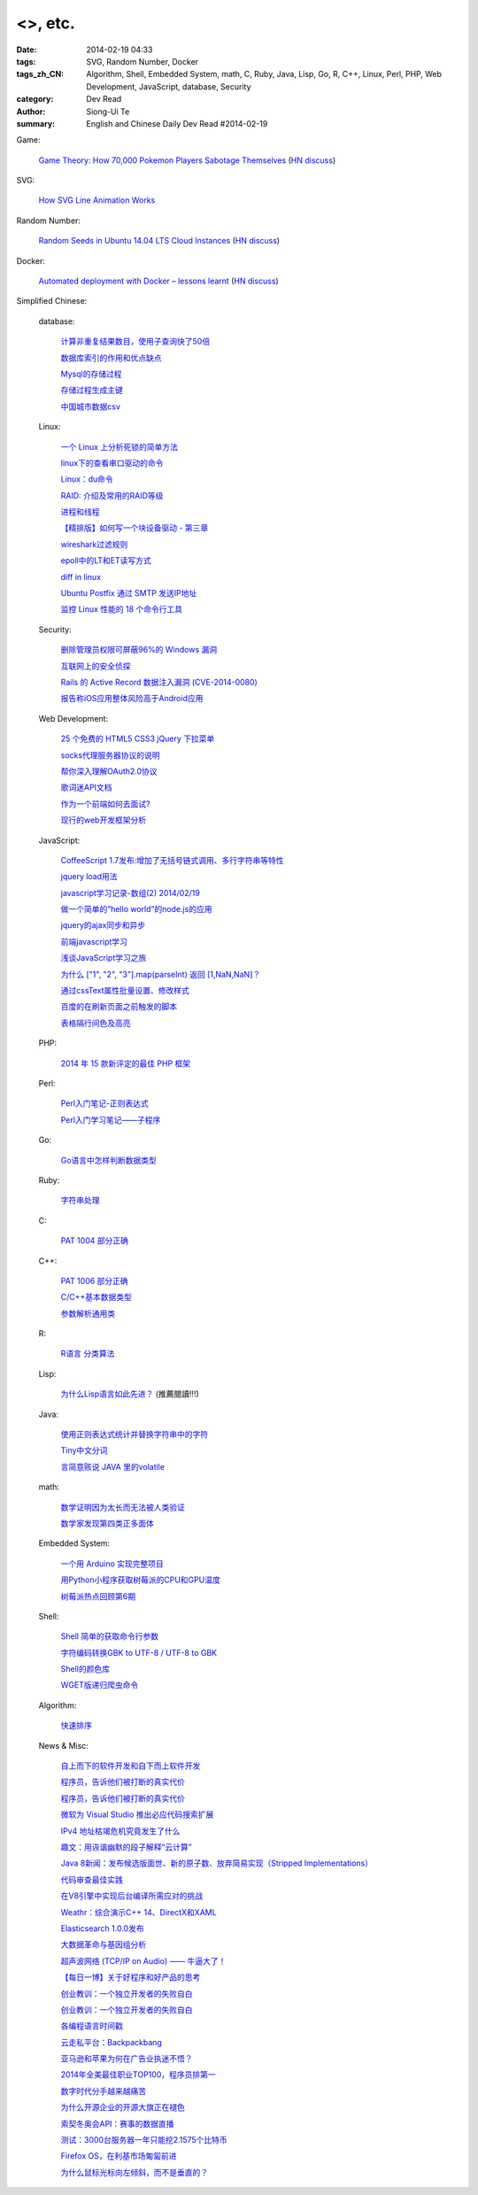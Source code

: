 <>, etc.
#################################################################################

:date: 2014-02-19 04:33
:tags: SVG, Random Number, Docker
:tags_zh_CN: Algorithm, Shell, Embedded System, math, C, Ruby, Java, Lisp, Go, R, C++, Linux, Perl, PHP, Web Development, JavaScript, database, Security
:category: Dev Read
:author: Siong-Ui Te
:summary: English and Chinese Daily Dev Read #2014-02-19


Game:

  `Game Theory: How 70,000 Pokemon Players Sabotage Themselves <http://minimaxir.com/2014/02/glory-to-the-helix/>`_
  (`HN discuss <https://news.ycombinator.com/item?id=7258905>`__)

SVG:

  `How SVG Line Animation Works <http://css-tricks.com/svg-line-animation-works/>`_

Random Number:

  `Random Seeds in Ubuntu 14.04 LTS Cloud Instances <http://blog.dustinkirkland.com/2014/02/random-seeds-in-ubuntu-1404-lts-cloud.html>`_
  (`HN discuss <https://news.ycombinator.com/item?id=7258957>`__)

Docker:

  `Automated deployment with Docker – lessons learnt <https://www.hiddentao.com/archives/2013/12/26/automated-deployment-with-docker-lessons-learnt/>`_
  (`HN discuss <https://news.ycombinator.com/item?id=7258683>`__)



Simplified Chinese:

  database:

    `计算非重复结果数目，使用子查询快了50倍 <http://blog.jobbole.com/59177/>`_

    `数据库索引的作用和优点缺点  <http://my.oschina.net/u/1412027/blog/201203>`_

    `Mysql的存储过程 <http://my.oschina.net/wfire/blog/201244>`_

    `存储过程生成主键 <http://www.oschina.net/code/snippet_571282_33358>`_

    `中国城市数据csv <http://www.oschina.net/code/snippet_1029305_33341>`_

  Linux:

    `一个 Linux 上分析死锁的简单方法 <http://my.oschina.net/xiaot99/blog/201171>`_

    `linux下的查看串口驱动的命令 <http://my.oschina.net/gzhuo/blog/201204>`_

    `Linux：du命令 <http://my.oschina.net/lotte1699/blog/201213>`_

    `RAID: 介绍及常用的RAID等级 <http://my.oschina.net/cloudcoder/blog/201215>`_

    `进程和线程 <http://my.oschina.net/u/1376153/blog/201224>`_

    `【精排版】如何写一个块设备驱动 - 第三章 <http://my.oschina.net/chenyoca/blog/201233>`_

    `wireshark过滤规则 <http://my.oschina.net/u/1382022/blog/201231>`_

    `epoll中的LT和ET读写方式 <http://my.oschina.net/miffa/blog/201242>`_

    `diff in linux <http://my.oschina.net/u/1453251/blog/201079>`_

    `Ubuntu Postfix 通过 SMTP 发送IP地址 <http://my.oschina.net/cenqingbo/blog/201078>`_

    `监控 Linux 性能的 18 个命令行工具 <http://blog.jobbole.com/59790/>`_

  Security:

    `删除管理员权限可屏蔽96%的 Windows 漏洞 <http://www.oschina.net/news/49000/windows-hole>`_

    `互联网上的安全侦探 <http://www.solidot.org/story?sid=38395>`_

    `Rails 的 Active Record 数据注入漏洞 (CVE-2014-0080) <http://www.oschina.net/news/48985/rails-data-injection-vulnerability>`_

    `报告称iOS应用整体风险高于Android应用 <http://blog.jobbole.com/59815/>`_

  Web Development:

    `25 个免费的 HTML5 CSS3 jQuery 下拉菜单 <http://www.oschina.net/news/48996/css3-jquery-dropdown-menus>`_

    `socks代理服务器协议的说明   <http://my.oschina.net/u/660063/blog/201187>`_

    `帮你深入理解OAuth2.0协议 <http://my.oschina.net/oscfox/blog/201241>`_

    `歌词迷API文档 <http://my.oschina.net/KobeGong/blog/201013>`_

    `作为一个前端如何去面试? <http://my.oschina.net/blogshi/blog/201042>`_

    `现行的web开发框架分析 <http://my.oschina.net/u/854917/blog/201081>`_

  JavaScript:

    `CoffeeScript 1.7发布:增加了无括号链式调用、多行字符串等特性 <http://www.infoq.com/cn/news/2014/02/coffescript-17>`_

    `jquery load用法 <http://my.oschina.net/lushuifa/blog/201174>`_

    `javascript学习记录-数组(2) 2014/02/19 <http://my.oschina.net/u/230064/blog/201181>`_

    `做一个简单的“hello world”的node.js的应用 <http://my.oschina.net/u/1451475/blog/201190>`_

    `jquery的ajax同步和异步 <http://my.oschina.net/u/1042750/blog/201014>`_

    `前端javascript学习 <http://my.oschina.net/xiuhong/blog/201023>`_

    `浅谈JavaScript学习之旅 <http://my.oschina.net/web705/blog/201022>`_

    `为什么 ["1", "2", "3"].map(parseInt) 返回 [1,NaN,NaN]？ <http://my.oschina.net/justjavac/blog/201043>`_

    `通过cssText属性批量设置、修改样式 <http://my.oschina.net/tommyfok/blog/201061>`_

    `百度的在刷新页面之前触发的脚本 <http://www.oschina.net/code/snippet_436266_33366>`_

    `表格隔行间色及高亮 <http://www.oschina.net/code/snippet_1026590_33339>`_

  PHP:

    `2014 年 15 款新评定的最佳 PHP 框架 <http://www.oschina.net/news/48982/best-php-frameworks-2014>`_

  Perl:

    `Perl入门笔记-正则表达式 <http://my.oschina.net/u/1449160/blog/201209>`_

    `Perl入门学习笔记——子程序 <http://my.oschina.net/u/1449160/blog/201094>`_

  Go:

    `Go语言中怎样判断数据类型  <http://my.oschina.net/lirongfei/blog/201200>`_

  Ruby:

    `字符串处理 <http://my.oschina.net/u/248095/blog/201074>`_

  C:

    `PAT 1004 部分正确 <http://my.oschina.net/kaneiqi/blog/201086>`_

  C++:

    `PAT 1006 部分正确 <http://my.oschina.net/kaneiqi/blog/201195>`_

    `C/C++基本数据类型 <http://my.oschina.net/beer/blog/201230>`_

    `参数解析通用类 <http://www.oschina.net/code/snippet_1395752_33349>`_

  R:

    `R语言 分类算法 <http://my.oschina.net/u/1047640/blog/201223>`_

  Lisp:

    `为什么Lisp语言如此先进？ <http://my.oschina.net/jackin/blog/201047>`_ (推薦閱讀!!!)

  Java:

    `使用正则表达式统计并替换字符串中的字符 <http://my.oschina.net/songxinqiang/blog/201038>`_

    `Tiny中文分词 <http://my.oschina.net/tinyframework/blog/201071>`_

    `言简意赅说 JAVA 里的volatile  <http://my.oschina.net/u/1047462/blog/201082>`_

  math:

    `数学证明因为太长而无法被人类验证 <http://www.solidot.org/story?sid=38403>`_

    `数学家发现第四类正多面体 <http://www.solidot.org/story?sid=38401>`_

  Embedded System:

    `一个用 Arduino 实现完整项目 <http://www.oschina.net/translate/a-complete-project-with-arduino>`_

    `用Python小程序获取树莓派的CPU和GPU温度 <http://www.geekfan.net/6317/>`_

    `树莓派热点回顾第6期 <http://www.geekfan.net/6351/>`_

  Shell:

    `Shell 简单的获取命令行参数 <http://www.oschina.net/code/snippet_735688_33345>`_

    `字符编码转换GBK to UTF-8 / UTF-8 to GBK <http://www.oschina.net/code/snippet_735688_33344>`_

    `Shell的颜色库 <http://www.oschina.net/code/snippet_735688_33346>`_

    `WGET版递归爬虫命令 <http://www.oschina.net/code/snippet_217347_33353>`_

  Algorithm:

    `快速排序 <http://www.oschina.net/code/snippet_168730_33364>`_

  News & Misc:

    `自上而下的软件开发和自下而上软件开发 <http://www.vaikan.com/top-down-and-bottom-up-design/>`_

    `程序员，告诉他们被打断的真实代价 <http://blog.jobbole.com/59657/>`_

    `程序员，告诉他们被打断的真实代价 <http://www.oschina.net/news/48988/price-of-interrupt>`__

    `微软为 Visual Studio 推出必应代码搜索扩展 <http://www.oschina.net/news/48993/bing-code-search-extension>`_

    `IPv4 地址枯竭危机究竟发生了什么 <http://www.oschina.net/news/48992/ipv4-dried-up>`_

    `趣文：用诙谐幽默的段子解释“云计算” <http://blog.jobbole.com/59774/>`_

    `Java 8新闻：发布候选版面世、新的原子数、放弃简易实现（Stripped Implementations） <http://www.infoq.com/cn/news/2014/02/java8-release-candidates>`_

    `代码审查最佳实践 <http://www.infoq.com/cn/news/2014/02/code-review-best-practice>`_

    `在V8引擎中实现后台编译所需应对的挑战 <http://www.infoq.com/cn/news/2014/02/chrome-v8-background-compilation>`_

    `Weathr：综合演示C++ 14、DirectX和XAML <http://www.infoq.com/cn/news/2014/02/Weathr?utm_campaign=infoq_content&utm_source=infoq&utm_medium=feed&utm_term=global>`_

    `Elasticsearch 1.0.0发布 <http://www.infoq.com/cn/news/2014/02/elasticsearch_1.0.0_released>`_

    `大数据革命与基因组分析 <http://www.infoq.com/cn/news/2014/02/genomics-big-data-revolution>`_

    `超声波网络 (TCP/IP on Audio) —— 牛逼大了！ <http://www.oschina.net/translate/ultrasound-networking>`_

    `【每日一博】关于好程序和好产品的思考 <http://my.oschina.net/u/218540/blog/200700>`_

    `创业教训：一个独立开发者的失败自白 <http://blog.jobbole.com/59810/>`_

    `创业教训：一个独立开发者的失败自白 <http://my.oschina.net/u/234277/blog/201229>`__

    `各编程语言时间戳 <http://my.oschina.net/lvkun0223/blog/201057>`_

    `云走私平台：Backpackbang <http://tech2ipo.com/63449>`_

    `亚马逊和苹果为何在广告业执迷不悟？ <http://tech2ipo.com/63451>`_

    `2014年全美最佳职业TOP100，程序员排第一 <http://blog.jobbole.com/59849/>`_

    `数字时代分手越来越痛苦 <http://blog.jobbole.com/59786/>`_

    `为什么开源企业的开源大旗正在褪色 <http://www.csdn.net/article/2014-02-19/2818458-open-source-disappearing-from-open-source-companies>`_

    `索契冬奥会API：赛事的数据直播 <http://www.csdn.net/article/2014-02-19/2818462-The-(un)official-Sochi-Olympics-API>`_

    `测试：3000台服务器一年只能挖2.1575个比特币 <http://www.csdn.net/article/2014-02-19/2818459>`_

    `Firefox OS，在利基市场匍匐前进 <http://linux.cn/thread/12359/1/1/>`_

    `为什么鼠标光标向左倾斜，而不是垂直的？ <http://www.geekfan.net/6346/>`_

